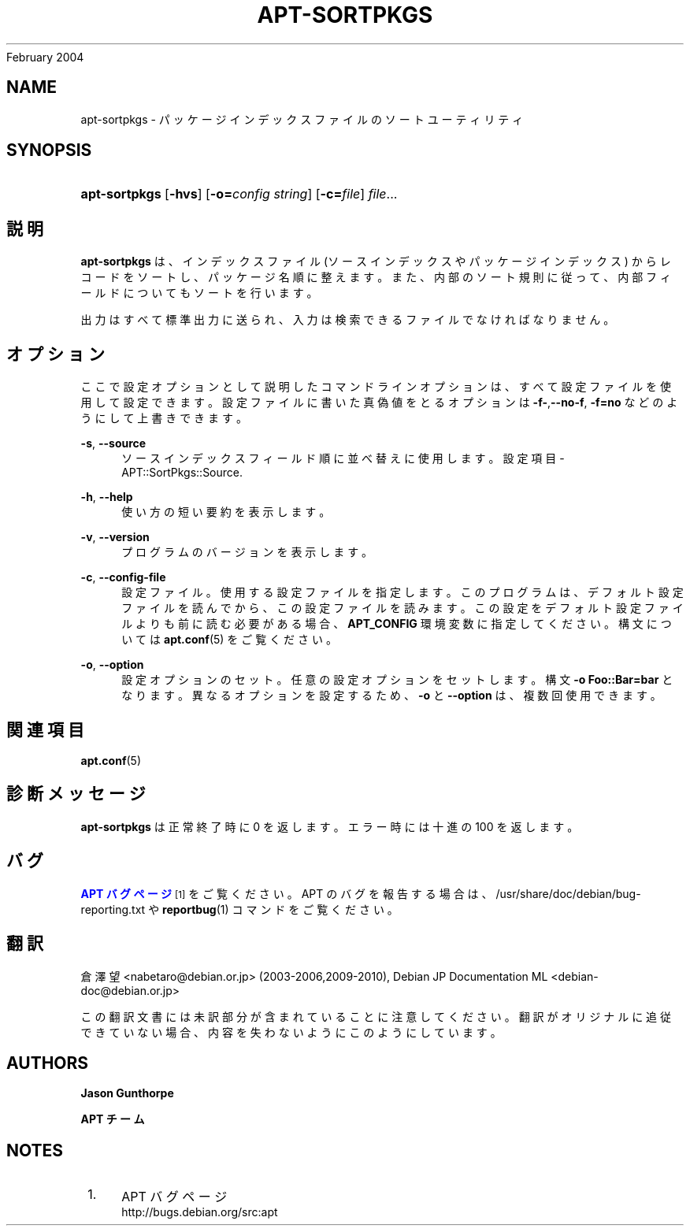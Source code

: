 '\" t
.\"     Title: apt-sortpkgs
.\"    Author: Jason Gunthorpe
.\" Generator: DocBook XSL Stylesheets v1.76.1 <http://docbook.sf.net/>
.\"      Date: 29
February 2004
.\"    Manual: APT
.\"    Source: Linux
.\"  Language: English
.\"
.TH "APT\-SORTPKGS" "1" "29 February 2004" "Linux" "APT"
.\" -----------------------------------------------------------------
.\" * Define some portability stuff
.\" -----------------------------------------------------------------
.\" ~~~~~~~~~~~~~~~~~~~~~~~~~~~~~~~~~~~~~~~~~~~~~~~~~~~~~~~~~~~~~~~~~
.\" http://bugs.debian.org/507673
.\" http://lists.gnu.org/archive/html/groff/2009-02/msg00013.html
.\" ~~~~~~~~~~~~~~~~~~~~~~~~~~~~~~~~~~~~~~~~~~~~~~~~~~~~~~~~~~~~~~~~~
.ie \n(.g .ds Aq \(aq
.el       .ds Aq '
.\" -----------------------------------------------------------------
.\" * set default formatting
.\" -----------------------------------------------------------------
.\" disable hyphenation
.nh
.\" disable justification (adjust text to left margin only)
.ad l
.\" -----------------------------------------------------------------
.\" * MAIN CONTENT STARTS HERE *
.\" -----------------------------------------------------------------
.SH "NAME"
apt-sortpkgs \- パッケージインデックスファイルのソートユーティリティ
.SH "SYNOPSIS"
.HP \w'\fBapt\-sortpkgs\fR\ 'u
\fBapt\-sortpkgs\fR [\fB\-hvs\fR] [\fB\-o=\fR\fB\fIconfig\ string\fR\fR] [\fB\-c=\fR\fB\fIfile\fR\fR] \fIfile\fR...
.SH "説明"
.PP
\fBapt\-sortpkgs\fR
は、インデックスファイル (ソースインデックスやパッケージインデックス) からレコードをソートし、パッケージ名順に整えます。また、内部のソート規則に従って、内部フィールドについてもソートを行います。
.PP
出力はすべて標準出力に送られ、入力は検索できるファイルでなければなりません。
.SH "オプション"
.PP
ここで設定オプションとして説明したコマンドラインオプションは、 すべて設定ファイルを使用して設定できます。 設定ファイルに書いた真偽値をとるオプションは
\fB\-f\-\fR,\fB\-\-no\-f\fR,
\fB\-f=no\fR
などのようにして上書きできます。
.PP
\fB\-s\fR, \fB\-\-source\fR
.RS 4
ソースインデックスフィールド順に並べ替えに使用します。設定項目 \-
APT::SortPkgs::Source\&.
.RE
.PP
\fB\-h\fR, \fB\-\-help\fR
.RS 4
使い方の短い要約を表示します。
.RE
.PP
\fB\-v\fR, \fB\-\-version\fR
.RS 4
プログラムのバージョンを表示します。
.RE
.PP
\fB\-c\fR, \fB\-\-config\-file\fR
.RS 4
設定ファイル。 使用する設定ファイルを指定します。 このプログラムは、デフォルト設定ファイルを読んでから、この設定ファイルを読みます。 この設定をデフォルト設定ファイルよりも前に読む必要がある場合、
\fBAPT_CONFIG\fR
環境変数に指定してください。構文については
\fBapt.conf\fR(5)
をご覧ください。
.RE
.PP
\fB\-o\fR, \fB\-\-option\fR
.RS 4
設定オプションのセット。任意の設定オプションをセットします。 構文
\fB\-o Foo::Bar=bar\fR
となります。 異なるオプションを設定するため、\fB\-o\fR
と
\fB\-\-option\fR
は、 複数回使用できます。
.RE
.SH "関連項目"
.PP
\fBapt.conf\fR(5)
.SH "診断メッセージ"
.PP
\fBapt\-sortpkgs\fR
は正常終了時に 0 を返します。エラー時には十進の 100 を返します。
.SH "バグ"
.PP
\m[blue]\fBAPT バグページ\fR\m[]\&\s-2\u[1]\d\s+2
をご覧ください。 APT のバグを報告する場合は、
/usr/share/doc/debian/bug\-reporting\&.txt
や
\fBreportbug\fR(1)
コマンドをご覧ください。
.SH "翻訳"
.PP
倉澤 望
<nabetaro@debian\&.or\&.jp>
(2003\-2006,2009\-2010), Debian JP Documentation ML
<debian\-doc@debian\&.or\&.jp>
.PP
この翻訳文書には未訳部分が含まれていることに注意してください。 翻訳がオリジナルに追従できていない場合、 内容を失わないようにこのようにしています。
.SH "AUTHORS"
.PP
\fBJason Gunthorpe\fR
.RS 4
.RE
.PP
\fBAPT チーム\fR
.RS 4
.RE
.SH "NOTES"
.IP " 1." 4
APT バグページ
.RS 4
\%http://bugs.debian.org/src:apt
.RE
